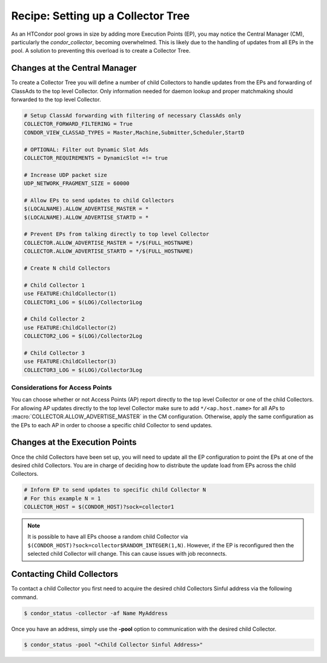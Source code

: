 Recipe: Setting up a Collector Tree
===================================

As an HTCondor pool grows in size by adding more Execution Points (EP), you may
notice the Central Manager (CM), particularly the *condor_collector*, becoming
overwhelmed. This is likely due to the handling of updates from all EPs
in the pool. A solution to preventing this overload is to create a
Collector Tree.

Changes at the Central Manager
------------------------------

To create a Collector Tree you will define a number of child Collectors to
handle updates from the EPs and forwarding of ClassAds to the top level
Collector. Only information needed for daemon lookup and proper matchmaking
should forwarded to the top level Collector.

.. code-block:: condor-config

    # Setup ClassAd forwarding with filtering of necessary ClassAds only
    COLLECTOR_FORWARD_FILTERING = True
    CONDOR_VIEW_CLASSAD_TYPES = Master,Machine,Submitter,Scheduler,StartD

    # OPTIONAL: Filter out Dynamic Slot Ads
    COLLECTOR_REQUIREMENTS = DynamicSlot =!= true

    # Increase UDP packet size
    UDP_NETWORK_FRAGMENT_SIZE = 60000

    # Allow EPs to send updates to child Collectors
    $(LOCALNAME).ALLOW_ADVERTISE_MASTER = *
    $(LOCALNAME).ALLOW_ADVERTISE_STARTD = *

    # Prevent EPs from talking directly to top level Collector
    COLLECTOR.ALLOW_ADVERTISE_MASTER = */$(FULL_HOSTNAME)
    COLLECTOR.ALLOW_ADVERTISE_STARTD = */$(FULL_HOSTNAME)

    # Create N child Collectors

    # Child Collector 1
    use FEATURE:ChildCollector(1)
    COLLECTOR1_LOG = $(LOG)/Collector1Log

    # Child Collector 2
    use FEATURE:ChildCollector(2)
    COLLECTOR2_LOG = $(LOG)/Collector2Log

    # Child Collector 3
    use FEATURE:ChildCollector(3)
    COLLECTOR3_LOG = $(LOG)/Collector3Log

Considerations for Access Points
~~~~~~~~~~~~~~~~~~~~~~~~~~~~~~~~

You can choose whether or not Access Points (AP) report directly to the
top level Collector or one of the child Collectors. For allowing AP updates
directly to the top level Collector make sure to add ``*/<ap.host.name>``
for all APs to :macro:`COLLECTOR.ALLOW_ADVERTISE_MASTER` in the CM configuration.
Otherwise, apply the same configuration as the EPs to each AP in order to
choose a specific child Collector to send updates.

Changes at the Execution Points
-------------------------------

Once the child Collectors have been set up, you will need to update all the
EP configuration to point the EPs at one of the desired child Collectors.
You are in charge of deciding how to distribute the update load from EPs
across the child Collectors.

.. code-block:: condor-config

    # Inform EP to send updates to specific child Collector N
    # For this example N = 1
    COLLECTOR_HOST = $(CONDOR_HOST)?sock=collector1

.. note::

    It is possible to have all EPs choose a random child Collector via
    ``$(CONDOR_HOST)?sock=collector$RANDOM_INTEGER(1,N)``. However,
    if the EP is reconfigured then the selected child Collector will
    change. This can cause issues with job reconnects.

Contacting Child Collectors
---------------------------

To contact a child Collector you first need to acquire the desired child
Collectors Sinful address via the following command.

.. code-block:: console

    $ condor_status -collector -af Name MyAddress

Once you have an address, simply use the **-pool** option to communication
with the desired child Collector.

.. code-block:: console

    $ condor_status -pool "<Child Collector Sinful Address>"
